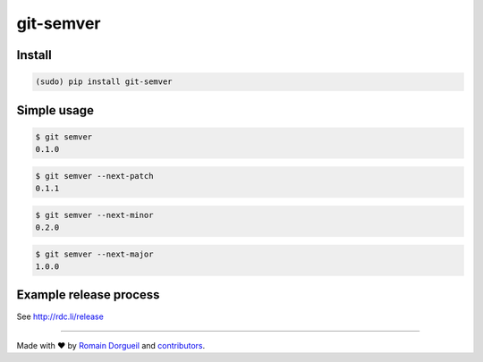 git-semver
==========

.. image:: https://travis-ci.org/hartym/git-semver.svg?branch=master
    :target: https://travis-ci.org/hartym/git-semver
    :alt: Continuous Integration Status

.. image:: https://coveralls.io/repos/github/hartym/git-semver/badge.svg?branch=master
    :target: https://coveralls.io/github/hartym/git-semver?branch=master
    :alt: Coverage Status

.. image:: https://readthedocs.org/projects/git-semver/badge/?version=latest
    :target: http://git-semver.readthedocs.org/en/latest/?badge=latest
    :alt: Documentation Status


Install
:::::::

.. code-block:: shell

    (sudo) pip install git-semver

Simple usage
::::::::::::

.. code-block:: shell

    $ git semver
    0.1.0

.. code-block:: shell

    $ git semver --next-patch
    0.1.1

.. code-block:: shell

    $ git semver --next-minor
    0.2.0

.. code-block:: shell

    $ git semver --next-major
    1.0.0


Example release process
:::::::::::::::::::::::

See http://rdc.li/release


----

Made with ♥ by `Romain Dorgueil <https://twitter.com/rdorgueil>`_ and `contributors <https://github.com/hartym/git-semver/graphs/contributors>`_.
